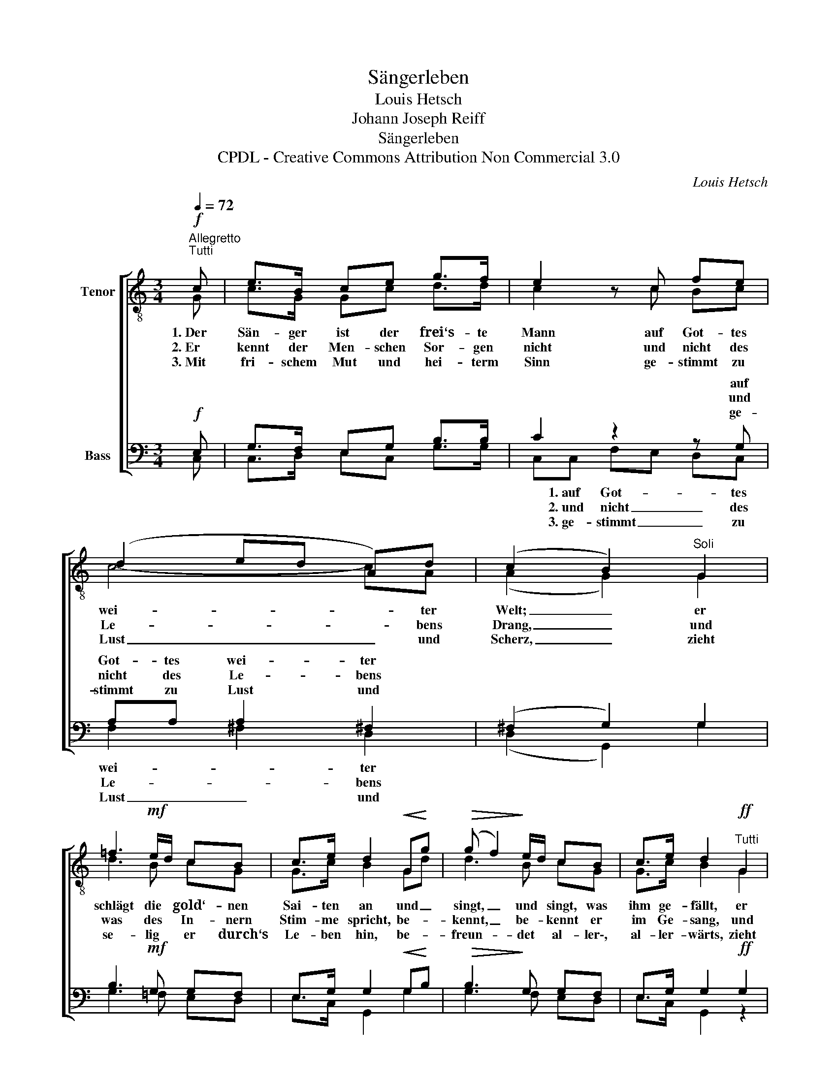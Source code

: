 X:1
T:Sängerleben
T:Louis Hetsch
T:Johann Joseph Reiff
T:Sängerleben
T:CPDL - Creative Commons Attribution Non Commercial 3.0
C:Louis Hetsch
Z:Johann Joseph Reiff
Z:CPDL - Creative Commons Attribution Non Commercial 3.0
%%score [ ( 1 2 ) ( 3 4 ) ]
L:1/8
Q:1/4=72
M:3/4
K:C
V:1 treble-8 nm="Tenor"
V:2 treble-8 
V:3 bass nm="Bass"
V:4 bass 
V:1
"^Allegretto"!f!"^Tutti" c | e>B ce g>f | e2 z c fe | (d2 ed A)d | (c2 B2)"^Soli" G2 | %5
w: 1.~Der|Sän- ger ist der frei‘s- te|Mann auf Got- tes|wei- * * * ter|Welt; _ er|
w: 2.~Er|kennt der Men- schen Sor- gen|nicht und nicht des|Le- * * * bens|Drang, _ und|
w: 3.~Mit|fri- schem Mut und hei- term|Sinn ge- stimmt zu|Lust _ _ _ und|Scherz, _ zieht|
 =f3!mf! e/d/ cB | c>e d2!<(! G!<)!g |!>(! (g f2)!>)! e/d/ cB | c>e d2"^Tutti"!ff! G2 | %9
w: schlägt die * gold‘- nen|Sai- ten an und _|singt, _ und * singt, was|ihm ge- fällt, er|
w: was des * In- nern|Stim- me spricht, be- *|kennt, _ be- * kennt er|im Ge- sang, und|
w: se- lig * er durch‘s|Le- ben hin, be- *|freun- * det * al- ler\-,|al- ler- wärts, zieht|
 c>G E G/c/ | ec | g4 c2 | c3[Q:1/4=66] e !^!f>B | c4 !fermata!z |] %14
w: schlägt die gold‘- nen _|Sai- ten|an und|singt, was ihm ge-|fällt.|
w: was des In- nern _|Stim- me|spricht, be-|kennt er im Ge-|sang.|
w: se- lig er durch‘s *|Le- ben|hin, be-|freun- det al- ler-|wärts.|
V:2
 G | c>G Gc d>d | c2 x c Bc | c4- cA | (A2 G2) G2 | d3 B cG | G>c B2 Gd | d3 B cG | G>c B2 G2 | %9
 c>G E G/c/ | ec | e4 c2 | (c2"^poco ritenuto" B)c A>G | G4 x |] %14
V:3
!f! E, | G,>F, E,G, B,>B, | C2 z2 z G, | A,A, A,2 ^F,2 | (^F,2 G,2) G,2 | B,3!mf! G, G,F, | %6
w: ||* auf|Got- tes wei- ter|||
w: ||* und|nicht des Le- bens|||
w: ||* ge-|stimmt zu Lust und|||
 E,>G, G,2!<(! G,!<)!B, |!>(! B,3!>)! G, G,F, | E,>G, G,2!ff! G,2 | C>G, E, G,/C/ |!ff! EC | %11
w: |||||
w: |||||
w: |||||
 C4 G,E, | A,2 G,G, !^!=F,>F, | E,4 !fermata!z |] %14
w: |||
w: |||
w: |||
V:4
 C, | C,>D, E,C, G,>G, | C,C, F,E, D,C, | F,2 ^F,2 D,2 | (D,2 G,,2) G,2 | G,3 =F, E,D, | %6
w: ||* 1.~auf Got- * * tes|wei- * ter|||
w: ||* 2.~und nicht _ _ des|Le- * bens|||
w: ||* 3.~ge- stimmt _ _ zu|Lust _ und|||
 E,>C, G,,2 G,2 | G,3 F, E,D, | E,>C, G,,2 z2 | x4 | G,2 | C>G, E,G, E,C, | F,^F, G,E, D,>G,, | %13
w: ||||er|schlägt die gold‘- nen Sai- ten|an und singt, was ihm ge-|
w: ||||und|was des In- nern Stim- me|spricht, be- kennt er im Ge-|
w: ||||zieht|se- lig er durch‘s Le- ben|hin, be- freun- det al- ler-|
 C,4 x |] %14
w: fällt.|
w: sang.|
w: wärts.|

